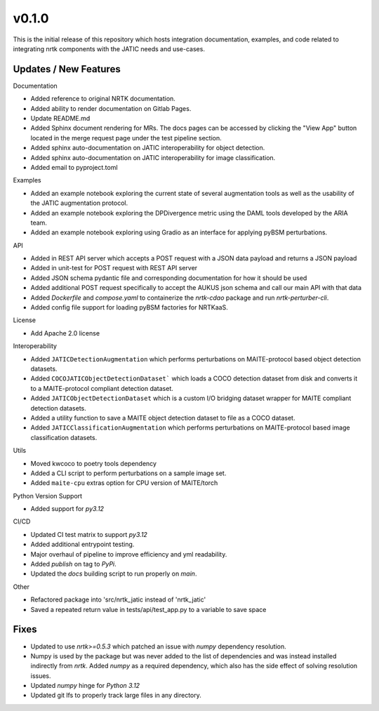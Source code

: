 v0.1.0
======

This is the initial release of this repository which hosts integration
documentation, examples, and code related to integrating nrtk
components with the JATIC needs and use-cases.


Updates / New Features
----------------------

Documentation

* Added reference to original NRTK documentation.

* Added ability to render documentation on Gitlab Pages.

* Update README.md

* Added Sphinx document rendering for MRs. The docs pages can be accessed by clicking the "View App"
  button located in the merge request page under the test pipeline section.

* Added sphinx auto-documentation on JATIC interoperability for object detection.

* Added sphinx auto-documentation on JATIC interoperability for image classification.

* Added email to pyproject.toml

Examples

* Added an example notebook exploring the current state of several augmentation
  tools as well as the usability of the JATIC augmentation protocol.

* Added an example notebook exploring the DPDivergence metric using the DAML
  tools developed by the ARIA team.

* Added an example notebook exploring using Gradio as an interface for applying
  pyBSM perturbations.

API

* Added in REST API server which accepts a POST request with a JSON data
  payload and returns a JSON payload

* Added in unit-test for POST request with REST API server

* Added JSON schema pydantic file and corresponding documentation for how it
  should be used

* Added additional POST request specifically to accept the AUKUS json schema
  and call our main API with that data

* Added `Dockerfile` and `compose.yaml` to containerize the `nrtk-cdao` package
  and run `nrtk-perturber-cli`.

* Added config file support for loading pyBSM factories for NRTKaaS.

License

* Add Apache 2.0 license

Interoperability

* Added ``JATICDetectionAugmentation`` which performs perturbations on MAITE-protocol
  based object detection datasets.

* Added ``COCOJATICObjectDetectionDataset``` which loads a COCO detection dataset from
  disk and converts it to a MAITE-protocol compliant detection dataset.

* Added ``JATICObjectDetectionDataset`` which is a custom I/O bridging dataset wrapper
  for MAITE compliant detection datasets.

* Added a utility function to save a MAITE object detection dataset to file as a COCO
  dataset.

* Added ``JATICClassificationAugmentation`` which performs perturbations on MAITE-protocol
  based image classification datasets.

Utils

* Moved kwcoco to poetry tools dependency

* Added a CLI script to perform perturbations on a sample image set.

* Added ``maite-cpu`` extras option for CPU version of MAITE/torch

Python Version Support

* Added support for `py3.12`

CI/CD

* Updated CI test matrix to support `py3.12`

* Added additional entrypoint testing.

* Major overhaul of pipeline to improve efficiency and yml readability.

* Added `publish` on tag to `PyPi`.

* Updated the `docs` building script to run properly on `main`.

Other

* Refactored package into 'src/nrtk_jatic instead of 'nrtk_jatic'

* Saved a repeated return value in tests/api/test_app.py to a variable to save space

Fixes
-----

* Updated to use `nrtk>=0.5.3` which patched an issue with `numpy` dependency resolution.

* Numpy is used by the package but was never added to the list of dependencies and
  was instead installed indirectly from `nrtk`. Added `numpy` as a required
  dependency, which also has the side effect of solving resolution issues.

* Updated `numpy` hinge for `Python 3.12`

* Updated git lfs to properly track large files in any directory.
